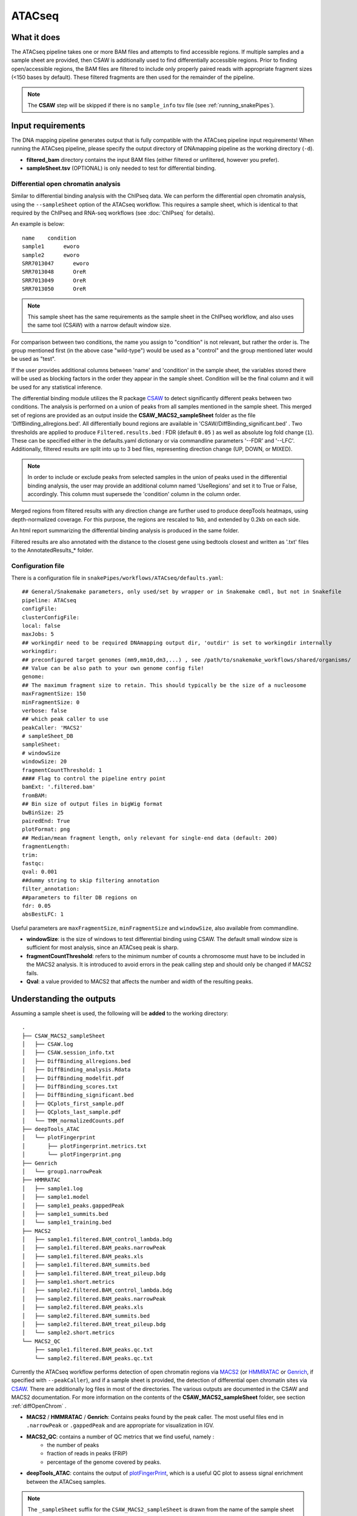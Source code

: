 .. _ATACseq:

ATACseq
========

What it does
------------

The ATACseq pipeline takes one or more BAM files and attempts to find accessible regions. If multiple samples and a sample sheet are provided, then CSAW is additionally used to find differentially accessible regions. Prior to finding open/accessible regions, the BAM files are filtered to include only properly paired reads with appropriate fragment sizes (<150 bases by default). These filtered fragments are then used for the remainder of the pipeline.

.. image:: ../images/ATACseq_pipeline.png

.. note:: The **CSAW** step will be skipped if there is no ``sample_info`` tsv file (see :ref:`running_snakePipes`).

Input requirements
------------------

The DNA mapping pipeline generates output that is fully compatible with the ATACseq pipeline input requirements!
When running the ATACseq pipeline, please specify the output directory of DNAmapping pipeline as the working directory (``-d``).

* **filtered_bam** directory contains the input BAM files (either filtered or unfiltered, however you prefer).

* **sampleSheet.tsv** (OPTIONAL) is only needed to test for differential binding.

.. _diffOpenChrom:

Differential open chromatin analysis
~~~~~~~~~~~~~~~~~~~~~~~~~~~~~~~~~~~~~

Similar to differential binding analysis with the ChIPseq data. We can perform the differential open chromatin analysis, using the ``--sampleSheet`` option of the ATACseq workflow. This requires a sample sheet, which is identical to that required by the ChIPseq and RNA-seq workflows (see :doc:`ChIPseq` for details).

An example is below::

    name    condition
    sample1      eworo
    sample2      eworo
    SRR7013047      eworo
    SRR7013048      OreR
    SRR7013049      OreR
    SRR7013050      OreR

.. note:: This sample sheet has the same requirements as the sample sheet in the ChIPseq workflow, and also uses the same tool (CSAW) with a narrow default window size.

For comparison between two conditions, the name you assign to "condition" is not relevant, but rather the order is. The group mentioned first (in the above case "wild-type") would be used as a "control" and the group mentioned later would be used as "test".

If the user provides additional columns between 'name' and 'condition' in the sample sheet, the variables stored there will be used as blocking factors in the order they appear in the sample sheet. Condition will be the final column and it will be used for any statistical inference. 

The differential binding module utilizes the R package `CSAW <https://bioconductor.org/packages/release/bioc/html/csaw.html>`__ to detect significantly different peaks between two conditions.
The analysis is performed on a union of peaks from all samples mentioned in the sample sheet. 
This merged set of regions are provided as an output inside the **CSAW_MACS2_sampleSheet** folder as the file 'DiffBinding_allregions.bed'. 
All differentially bound regions are available in 'CSAW/DiffBinding_significant.bed' . 
Two thresholds are applied to produce ``Filtered.results.bed`` : FDR (default ``0.05`` ) as well as absolute log fold change (``1``). These can be specified either in the defaults.yaml dictionary or via commandline parameters '--FDR' and '--LFC'. Additionally, filtered results are split into up to 3 bed files, representing direction change (UP, DOWN, or MIXED).

.. note:: In order to include or exclude peaks from selected samples in the union of peaks used in the differential binding analysis, the user may provide an additional column named 'UseRegions' and set it to True or False, accordingly. This column must supersede the 'condition' column in the column order. 

Merged regions from filtered results with any direction change are further used to produce deepTools heatmaps, using depth-normalized coverage. For this purpose, the regions are rescaled to 1kb, and extended by 0.2kb on each side.

An html report summarizing the differential binding analysis is produced in the same folder.

Filtered results are also annotated with the distance to the closest gene using bedtools closest and written as '.txt' files to the AnnotatedResults_* folder.


.. _ATACconfig:

Configuration file
~~~~~~~~~~~~~~~~~~

There is a configuration file in ``snakePipes/workflows/ATACseq/defaults.yaml``::

    ## General/Snakemake parameters, only used/set by wrapper or in Snakemake cmdl, but not in Snakefile
    pipeline: ATACseq
    configFile:
    clusterConfigFile:
    local: false
    maxJobs: 5
    ## workingdir need to be required DNAmapping output dir, 'outdir' is set to workingdir internally
    workingdir:
    ## preconfigured target genomes (mm9,mm10,dm3,...) , see /path/to/snakemake_workflows/shared/organisms/
    ## Value can be also path to your own genome config file!
    genome:
    ## The maximum fragment size to retain. This should typically be the size of a nucleosome
    maxFragmentSize: 150
    minFragmentSize: 0
    verbose: false
    ## which peak caller to use
    peakCaller: 'MACS2'
    # sampleSheet_DB
    sampleSheet:
    # windowSize
    windowSize: 20
    fragmentCountThreshold: 1
    #### Flag to control the pipeline entry point
    bamExt: '.filtered.bam'
    fromBAM: 
    ## Bin size of output files in bigWig format
    bwBinSize: 25
    pairedEnd: True
    plotFormat: png
    ## Median/mean fragment length, only relevant for single-end data (default: 200)
    fragmentLength: 
    trim:
    fastqc:
    qval: 0.001
    ##dummy string to skip filtering annotation
    filter_annotation:
    ##parameters to filter DB regions on
    fdr: 0.05
    absBestLFC: 1

Useful parameters are ``maxFragmentSize``, ``minFragmentSize`` and ``windowSize``, also available from commandline.  

* **windowSize**: is the size of windows to test differential binding using CSAW. The default small window size is sufficient for most analysis, since an ATACseq peak is sharp.

* **fragmentCountThreshold**: refers to the minimum number of counts a chromosome must have to be included in the MACS2 analysis. It is introduced to avoid errors in the peak calling step and should only be changed if MACS2 fails.

* **Qval**: a value provided to MACS2 that affects the number and width of the resulting peaks.

Understanding the outputs
---------------------------

Assuming a sample sheet is used, the following will be **added** to the working directory::

    .
    ├── CSAW_MACS2_sampleSheet
    │   ├── CSAW.log
    │   ├── CSAW.session_info.txt
    │   ├── DiffBinding_allregions.bed
    │   ├── DiffBinding_analysis.Rdata
    │   ├── DiffBinding_modelfit.pdf
    │   ├── DiffBinding_scores.txt
    │   ├── DiffBinding_significant.bed
    │   ├── QCplots_first_sample.pdf
    │   ├── QCplots_last_sample.pdf
    │   └── TMM_normalizedCounts.pdf
    ├── deepTools_ATAC
    │   └── plotFingerprint
    │       ├── plotFingerprint.metrics.txt
    │       └── plotFingerprint.png
    ├── Genrich
    │   └── group1.narrowPeak
    ├── HMMRATAC
    │   ├── sample1.log
    │   ├── sample1.model
    │   ├── sample1_peaks.gappedPeak
    │   ├── sample1_summits.bed
    │   └── sample1_training.bed
    ├── MACS2
    │   ├── sample1.filtered.BAM_control_lambda.bdg
    │   ├── sample1.filtered.BAM_peaks.narrowPeak
    │   ├── sample1.filtered.BAM_peaks.xls
    │   ├── sample1.filtered.BAM_summits.bed
    │   ├── sample1.filtered.BAM_treat_pileup.bdg
    │   ├── sample1.short.metrics
    │   ├── sample2.filtered.BAM_control_lambda.bdg
    │   ├── sample2.filtered.BAM_peaks.narrowPeak
    │   ├── sample2.filtered.BAM_peaks.xls
    │   ├── sample2.filtered.BAM_summits.bed
    │   ├── sample2.filtered.BAM_treat_pileup.bdg
    │   └── sample2.short.metrics
    └── MACS2_QC
        ├── sample1.filtered.BAM_peaks.qc.txt
        └── sample2.filtered.BAM_peaks.qc.txt

Currently the ATACseq workflow performs detection of open chromatin regions via `MACS2 <https://github.com/taoliu/MACS>`__ (or `HMMRATAC <https://academic.oup.com/nar/article/47/16/e91/5519166>`__ or `Genrich <https://github.com/jsh58/Genrich>`__, if specified with ``--peakCaller``), and if a sample sheet is provided, the detection of differential open chromatin sites via `CSAW <https://bioconductor.org/packages/release/bioc/html/csaw.html>`__. There are additionally log files in most of the directories. The various outputs are documented in the CSAW and MACS2 documentation.
For more information on the contents of the **CSAW_MACS2_sampleSheet** folder, see section :ref:`diffOpenChrom` .

* **MACS2** / **HMMRATAC** / **Genrich**: Contains peaks found by the peak caller. The most useful files end in ``.narrowPeak`` or ``.gappedPeak`` and are appropriate for visualization in IGV.

* **MACS2_QC**: contains a number of QC metrics that we find useful, namely :
    * the number of peaks
    * fraction of reads in peaks (FRiP)
    * percentage of the genome covered by peaks.

* **deepTools_ATAC**: contains the output of `plotFingerPrint <https://deeptools.readthedocs.io/en/develop/content/tools/plotFingerprint.html>`__, which is a useful QC plot to assess signal enrichment between the ATACseq samples.

.. note:: The ``_sampleSheet`` suffix for the ``CSAW_MACS2_sampleSheet`` is drawn from the name of the sample sheet you use. So if you instead named the sample sheet ``mySampleSheet.txt`` then the folder would be named ``CSAW_mySampleSheet``. This facilitates using multiple sample sheets. Similarly, ``_MACS2`` portion will be different if you use HMMRATAC or Genrich for peak calling.

.. note:: If you provide a sampleSheet with name, condition and group columns, "multiple comparison mode" will be detected. The original sampleSheet will be split on the group column, and multiple pairwise comparisons will be run with CSAW, one per group.

.. note:: The output from Genrich will be peaks called per-group if you specify a sample sheet. This is because Genrich is capable of directly using replicates during peak calling.


Where to find final bam files and biwgwigs
------------------------------------------

Bam files with the extention filtered.bam are only filtered for PCR duplicates. The final bam files filtered additionally for fragment size and used as direct input to MACS2 are found in the short_bams folder with the exention ``.short.cleaned.bam``.
Bigwig files calculated from these bam files are found under deepTools_ATAC/bamCompare with the extention ``.filtered.bw``.


Command line options
--------------------

.. argparse::
    :func: parse_args
    :filename: ../snakePipes/workflows/ATACseq/ATACseq
    :prog: ATACseq
    :nodefault:
